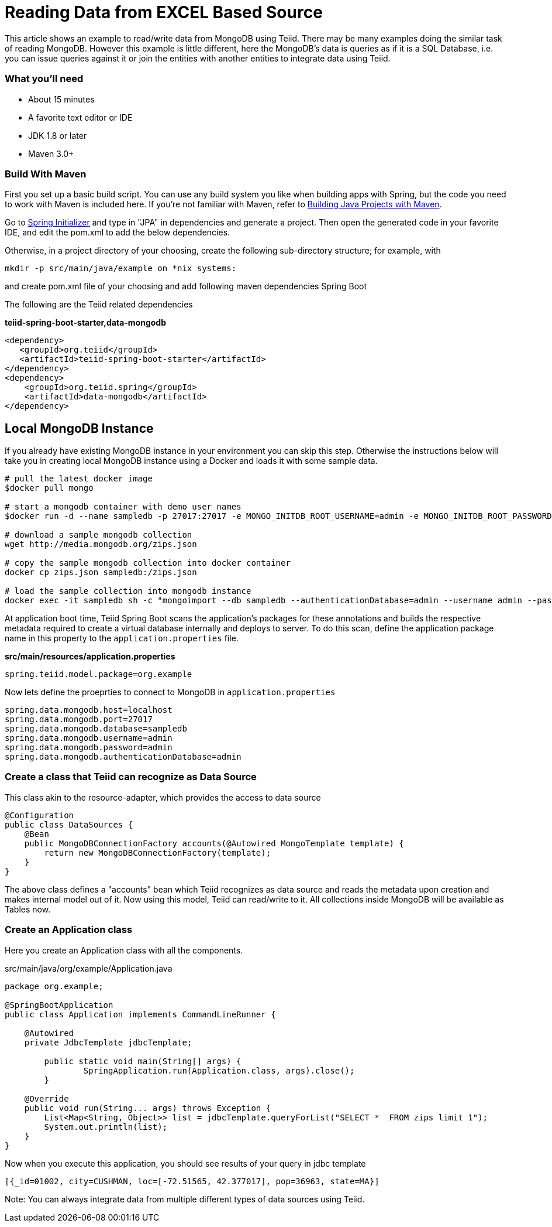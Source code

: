 = Reading Data from EXCEL Based Source

This article shows an example to read/write data from MongoDB using Teiid. There may be many examples doing the similar task of reading MongoDB. However this example is little different, here the MongoDB's data is queries as if it is a SQL Database, i.e. you can issue queries against it or join the entities with another entities to integrate data using Teiid.

=== What you’ll need

* About 15 minutes
* A favorite text editor or IDE
* JDK 1.8 or later
* Maven 3.0+

=== Build With Maven
First you set up a basic build script. You can use any build system you like when building apps with Spring, but the code you need to work with Maven is included here. If you’re not familiar with Maven, refer to link:https://spring.io/guides/gs/maven[Building Java Projects with Maven].

Go to link:http://start.spring.io/[Spring Initializer] and type in "JPA" in dependencies and generate a project. Then open the generated code in your favorite IDE, and edit the pom.xml to add the below dependencies.

Otherwise, in a project directory of your choosing, create the following sub-directory structure; for example, with
----
mkdir -p src/main/java/example on *nix systems:
----
and create pom.xml file of your choosing and add following maven dependencies Spring Boot


The following are the Teiid related dependencies
[source,xml]
.*teiid-spring-boot-starter,data-mongodb*
----
<dependency>
   <groupId>org.teiid</groupId>
   <artifactId>teiid-spring-boot-starter</artifactId>
</dependency>
<dependency>
    <groupId>org.teiid.spring</groupId>
    <artifactId>data-mongodb</artifactId>
</dependency>
----

== Local MongoDB Instance
If you already have existing MongoDB instance in your environment you can skip this step. Otherwise the instructions below will take you in creating local MongoDB instance using a Docker and loads it with some sample data.

----
# pull the latest docker image
$docker pull mongo

# start a mongodb container with demo user names
$docker run -d --name sampledb -p 27017:27017 -e MONGO_INITDB_ROOT_USERNAME=admin -e MONGO_INITDB_ROOT_PASSWORD=admin -e MONGO_INITDB_DATABASE=sampledb mongo

# download a sample mongodb collection
wget http://media.mongodb.org/zips.json

# copy the sample mongodb collection into docker container
docker cp zips.json sampledb:/zips.json

# load the sample collection into mongodb instance
docker exec -it sampledb sh -c "mongoimport --db sampledb --authenticationDatabase=admin --username admin --password admin --collection zips --file zips.json"
----

At application boot time, Teiid Spring Boot scans the application's packages for these annotations and builds the respective metadata required to create a virtual database internally and deploys to server. To do this scan, define the application package name in this property to the `application.properties` file. 

[source,text]
.*src/main/resources/application.properties*
----
spring.teiid.model.package=org.example
----

Now lets define the proeprties to connect to MongoDB in `application.properties`

----
spring.data.mongodb.host=localhost
spring.data.mongodb.port=27017
spring.data.mongodb.database=sampledb
spring.data.mongodb.username=admin
spring.data.mongodb.password=admin
spring.data.mongodb.authenticationDatabase=admin
----

=== Create a class that Teiid can recognize as Data Source
This class akin to the resource-adapter, which provides the access to data source

----
@Configuration
public class DataSources {
    @Bean
    public MongoDBConnectionFactory accounts(@Autowired MongoTemplate template) {
        return new MongoDBConnectionFactory(template);
    }
}
----

The above class defines a "accounts" bean which Teiid recognizes as data source and reads the metadata upon creation and makes internal model out of it. Now using this model, Teiid can read/write to it. All collections inside MongoDB will be available as Tables now.

=== Create an Application class

Here you create an Application class with all the components.

[source,java]
.src/main/java/org/example/Application.java
----
package org.example;

@SpringBootApplication
public class Application implements CommandLineRunner {

    @Autowired
    private JdbcTemplate jdbcTemplate;
    
	public static void main(String[] args) {
		SpringApplication.run(Application.class, args).close();
	}
	
    @Override
    public void run(String... args) throws Exception {
        List<Map<String, Object>> list = jdbcTemplate.queryForList("SELECT *  FROM zips limit 1");
        System.out.println(list);
    }
}
----

Now when you execute this application, you should see results of your query in jdbc template

----
[{_id=01002, city=CUSHMAN, loc=[-72.51565, 42.377017], pop=36963, state=MA}]
----

Note: You can always integrate data from multiple different types of data sources using Teiid.
